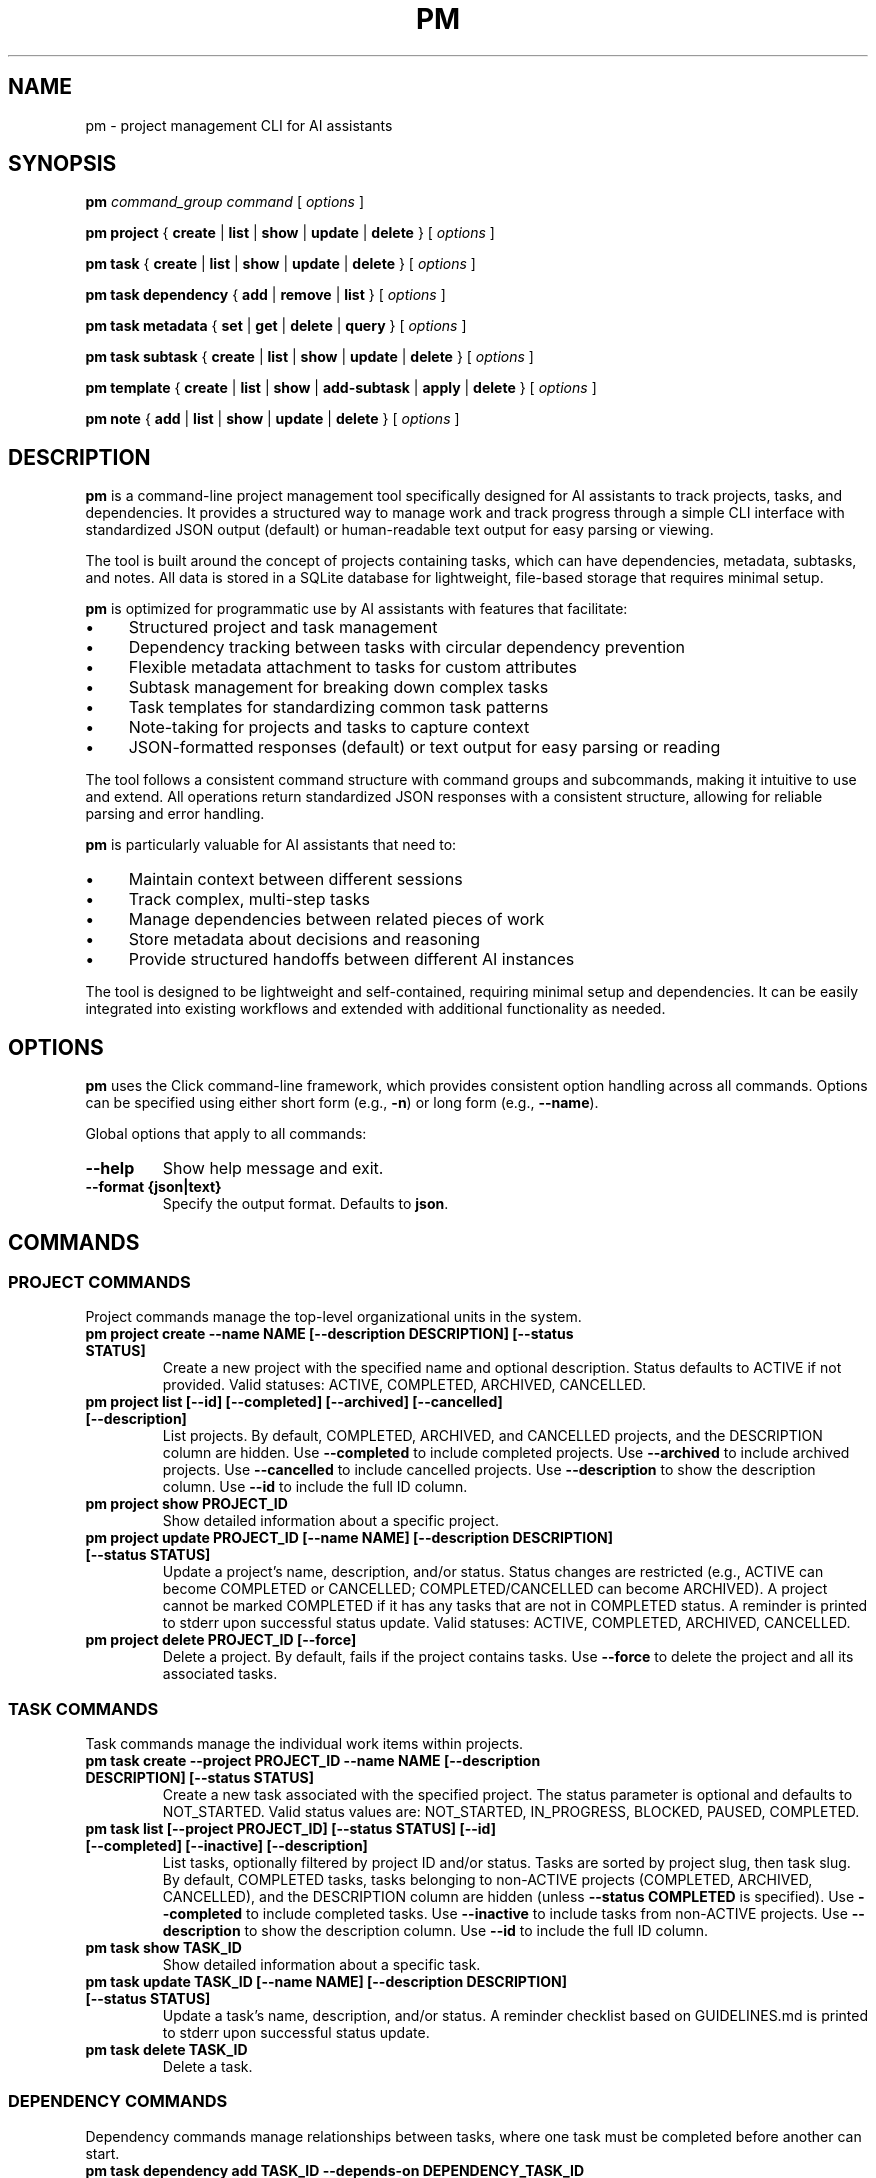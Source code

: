 .TH PM 1 "April 2025" "PM 0.1.0" "User Commands"
.SH NAME
pm \- project management CLI for AI assistants
.SH SYNOPSIS
.B pm
.I command_group
.I command
[
.I options
]
.PP
.B pm project
{
.B create
|
.B list
|
.B show
|
.B update
|
.B delete
}
[
.I options
]
.PP
.B pm task
{
.B create
|
.B list
|
.B show
|
.B update
|
.B delete
}
[
.I options
]
.PP
.B pm task dependency
{
.B add
|
.B remove
|
.B list
}
[
.I options
]
.PP
.B pm task metadata
{
.B set
|
.B get
|
.B delete
|
.B query
}
[
.I options
]
.PP
.B pm task subtask
{
.B create
|
.B list
|
.B show
|
.B update
|
.B delete
}
[
.I options
]
.PP
.B pm template
{
.B create
|
.B list
|
.B show
|
.B add-subtask
|
.B apply
|
.B delete
}
[
.I options
]
.PP
.B pm note
{
.B add
|
.B list
|
.B show
|
.B update
|
.B delete
}
[
.I options
]
.SH DESCRIPTION
.PP
\fBpm\fR is a command-line project management tool specifically designed for AI assistants to track projects, tasks, and dependencies. It provides a structured way to manage work and track progress through a simple CLI interface with standardized JSON output (default) or human-readable text output for easy parsing or viewing.
.PP
The tool is built around the concept of projects containing tasks, which can have dependencies, metadata, subtasks, and notes. All data is stored in a SQLite database for lightweight, file-based storage that requires minimal setup.
.PP
\fBpm\fR is optimized for programmatic use by AI assistants with features that facilitate:
.IP \(bu 4
Structured project and task management
.IP \(bu 4
Dependency tracking between tasks with circular dependency prevention
.IP \(bu 4
Flexible metadata attachment to tasks for custom attributes
.IP \(bu 4
Subtask management for breaking down complex tasks
.IP \(bu 4
Task templates for standardizing common task patterns
.IP \(bu 4
Note-taking for projects and tasks to capture context
.IP \(bu 4
JSON-formatted responses (default) or text output for easy parsing or reading
.PP
The tool follows a consistent command structure with command groups and subcommands, making it intuitive to use and extend. All operations return standardized JSON responses with a consistent structure, allowing for reliable parsing and error handling.
.PP
\fBpm\fR is particularly valuable for AI assistants that need to:
.IP \(bu 4
Maintain context between different sessions
.IP \(bu 4
Track complex, multi-step tasks
.IP \(bu 4
Manage dependencies between related pieces of work
.IP \(bu 4
Store metadata about decisions and reasoning
.IP \(bu 4
Provide structured handoffs between different AI instances
.PP
The tool is designed to be lightweight and self-contained, requiring minimal setup and dependencies. It can be easily integrated into existing workflows and extended with additional functionality as needed.
.SH OPTIONS
.PP
\fBpm\fR uses the Click command-line framework, which provides consistent option handling across all commands. Options can be specified using either short form (e.g., \fB-n\fR) or long form (e.g., \fB--name\fR).
.PP
Global options that apply to all commands:
.TP
.B --help
Show help message and exit.
.TP
.B --format {json|text}
Specify the output format. Defaults to \fBjson\fR.
.SH COMMANDS
.SS PROJECT COMMANDS
.PP
Project commands manage the top-level organizational units in the system.
.TP
.B pm project create --name NAME [--description DESCRIPTION] [--status STATUS]
Create a new project with the specified name and optional description. Status defaults to ACTIVE if not provided. Valid statuses: ACTIVE, COMPLETED, ARCHIVED, CANCELLED.
.TP
.B pm project list [--id] [--completed] [--archived] [--cancelled] [--description]
List projects. By default, COMPLETED, ARCHIVED, and CANCELLED projects, and the DESCRIPTION column are hidden. Use \fB--completed\fR to include completed projects. Use \fB--archived\fR to include archived projects. Use \fB--cancelled\fR to include cancelled projects. Use \fB--description\fR to show the description column. Use \fB--id\fR to include the full ID column.
.TP
.B pm project show PROJECT_ID
Show detailed information about a specific project.
.TP
.B pm project update PROJECT_ID [--name NAME] [--description DESCRIPTION] [--status STATUS]
Update a project's name, description, and/or status. Status changes are restricted (e.g., ACTIVE can become COMPLETED or CANCELLED; COMPLETED/CANCELLED can become ARCHIVED). A project cannot be marked COMPLETED if it has any tasks that are not in COMPLETED status. A reminder is printed to stderr upon successful status update. Valid statuses: ACTIVE, COMPLETED, ARCHIVED, CANCELLED.
.TP
.B pm project delete PROJECT_ID [--force]
Delete a project. By default, fails if the project contains tasks. Use \fB--force\fR to delete the project and all its associated tasks.
.SS TASK COMMANDS
.PP
Task commands manage the individual work items within projects.
.TP
.B pm task create --project PROJECT_ID --name NAME [--description DESCRIPTION] [--status STATUS]
Create a new task associated with the specified project. The status parameter is optional and defaults to NOT_STARTED. Valid status values are: NOT_STARTED, IN_PROGRESS, BLOCKED, PAUSED, COMPLETED.
.TP
.B pm task list [--project PROJECT_ID] [--status STATUS] [--id] [--completed] [--inactive] [--description]
List tasks, optionally filtered by project ID and/or status. Tasks are sorted by project slug, then task slug. By default, COMPLETED tasks, tasks belonging to non-ACTIVE projects (COMPLETED, ARCHIVED, CANCELLED), and the DESCRIPTION column are hidden (unless \fB--status COMPLETED\fR is specified). Use \fB--completed\fR to include completed tasks. Use \fB--inactive\fR to include tasks from non-ACTIVE projects. Use \fB--description\fR to show the description column. Use \fB--id\fR to include the full ID column.
.TP
.B pm task show TASK_ID
Show detailed information about a specific task.
.TP
.B pm task update TASK_ID [--name NAME] [--description DESCRIPTION] [--status STATUS]
Update a task's name, description, and/or status. A reminder checklist based on GUIDELINES.md is printed to stderr upon successful status update.
.TP
.B pm task delete TASK_ID
Delete a task.
.SS DEPENDENCY COMMANDS
.PP
Dependency commands manage relationships between tasks, where one task must be completed before another can start.
.TP
.B pm task dependency add TASK_ID --depends-on DEPENDENCY_TASK_ID
Add a dependency relationship, making TASK_ID depend on DEPENDENCY_TASK_ID.
.TP
.B pm task dependency remove TASK_ID --depends-on DEPENDENCY_TASK_ID
Remove a dependency relationship.
.TP
.B pm task dependency list TASK_ID
List all tasks that the specified task depends on.
.SS METADATA COMMANDS
.PP
Metadata commands manage custom attributes attached to tasks.
.TP
.B pm task metadata set TASK_ID --key KEY --value VALUE [--type TYPE]
Set metadata for a task. The type parameter is optional and will be auto-detected if not specified. Valid types are: string, int, float, datetime, bool, json.
.TP
.B pm task metadata get TASK_ID [--key KEY]
Get metadata for a task, optionally filtered by key.
.TP
.B pm task metadata delete TASK_ID --key KEY
Delete metadata for a task.
.TP
.B pm task metadata query --key KEY --value VALUE [--type TYPE]
Query tasks by metadata.
.SS SUBTASK COMMANDS
.PP
Subtask commands manage smaller components of tasks.
.TP
.B pm task subtask create TASK_ID --name NAME [--description DESCRIPTION] [--required/--optional] [--status STATUS]
Create a new subtask for a task. The required parameter defaults to true and indicates whether this subtask must be completed for the parent task to be considered complete.
.TP
.B pm task subtask list TASK_ID [--status STATUS]
List subtasks for a task, optionally filtered by status.
.TP
.B pm task subtask show SUBTASK_ID
Show detailed information about a specific subtask.
.TP
.B pm task subtask update SUBTASK_ID [--name NAME] [--description DESCRIPTION] [--required/--optional] [--status STATUS]
Update a subtask's name, description, required status, and/or completion status.
.TP
.B pm task subtask delete SUBTASK_ID
Delete a subtask.
.SS TEMPLATE COMMANDS
.PP
Template commands manage reusable task patterns.
.TP
.B pm template create --name NAME [--description DESCRIPTION]
Create a new task template.
.TP
.B pm template list
List all task templates.
.TP
.B pm template show TEMPLATE_ID
Show detailed information about a specific template.
.TP
.B pm template add-subtask TEMPLATE_ID --name NAME [--description DESCRIPTION] [--required/--optional]
Add a subtask to a template.
.TP
.B pm template apply TEMPLATE_ID --task TASK_ID
Apply a template to a task, creating all the template's subtasks for the task.
.TP
.B pm template delete TEMPLATE_ID
Delete a template.
.SS NOTE COMMANDS
.PP
Note commands manage textual annotations for projects and tasks.
.TP
.B pm note add [--task TASK_ID] [--project PROJECT_ID] --content CONTENT [--author AUTHOR]
Add a note to a task or project. Either task or project must be specified.
.TP
.B pm note list [--task TASK_ID] [--project PROJECT_ID]
List notes for a task or project.
.TP
.B pm note show NOTE_ID
Show detailed information about a specific note.
.TP
.B pm note update NOTE_ID --content CONTENT [--author AUTHOR]
Update a note's content and/or author.
.TP
.B pm note delete NOTE_ID
Delete a note.
.SH EXAMPLES
.PP
Here are some examples of common workflows using the \fBpm\fR tool:
.SS Creating and Managing a Project
.PP
.nf
# Create a new project
pm project create --name "Website Redesign" --description "Redesign the company website"

# Get the project ID from the response
PROJECT_ID="the_project_id_from_response"

# List all projects to verify creation
pm project list

# Update the project description
pm project update $PROJECT_ID --description "Redesign the company website with modern UI"

# Show project details
pm project show $PROJECT_ID
.fi
.SS Creating Tasks with Dependencies
.PP
.nf
# Create tasks for the project
pm task create --project $PROJECT_ID --name "Design mockups" --description "Create design mockups for key pages"
pm task create --project $PROJECT_ID --name "Frontend implementation" --description "Implement the frontend based on mockups"

# Get task IDs from responses
DESIGN_TASK_ID="design_task_id_from_response"
FRONTEND_TASK_ID="frontend_task_id_from_response"

# Add dependency (Frontend depends on Design)
pm task dependency add $FRONTEND_TASK_ID --depends-on $DESIGN_TASK_ID

# List dependencies for the frontend task
pm task dependency list $FRONTEND_TASK_ID

# Update task statuses
pm task update $DESIGN_TASK_ID --status "IN_PROGRESS"
pm task update $DESIGN_TASK_ID --status "COMPLETED"
pm task update $FRONTEND_TASK_ID --status "IN_PROGRESS"
.fi
.SS Using Metadata
.PP
.nf
# Add metadata to a task
pm task metadata set $DESIGN_TASK_ID --key "priority" --value "high"
pm task metadata set $DESIGN_TASK_ID --key "estimated_hours" --value "8" --type "int"
pm task metadata set $DESIGN_TASK_ID --key "due_date" --value "2025-05-01T12:00:00" --type "datetime"

# Get all metadata for a task
pm task metadata get $DESIGN_TASK_ID

# Query tasks by metadata
pm task metadata query --key "priority" --value "high"
.fi
.SS Working with Templates
.PP
.nf
# Create a task template for code reviews
pm template create --name "Code Review" --description "Standard code review process"

# Get template ID from response
TEMPLATE_ID="template_id_from_response"

# Add subtasks to the template
pm template add-subtask $TEMPLATE_ID --name "Review code for bugs" --required
pm template add-subtask $TEMPLATE_ID --name "Check code style" --required
pm template add-subtask $TEMPLATE_ID --name "Verify test coverage" --required
pm template add-subtask $TEMPLATE_ID --name "Performance review" --optional

# Create a task for code review
pm task create --project $PROJECT_ID --name "Review frontend code" --description "Code review for frontend implementation"

# Get task ID from response
REVIEW_TASK_ID="review_task_id_from_response"

# Apply the template to the task
pm template apply $TEMPLATE_ID --task $REVIEW_TASK_ID

# List subtasks for the review task
pm task subtask list $REVIEW_TASK_ID
.fi
.SS Adding Notes
.PP
.nf
# Add notes to a project
pm note add --project $PROJECT_ID --content "Kickoff meeting scheduled for Monday" --author "AI Assistant"

# Add notes to a task
pm note add --task $DESIGN_TASK_ID --content "Client prefers blue color scheme" --author "AI Assistant"

# List notes for a task
pm note list --task $DESIGN_TASK_ID
.fi
.SH FILES
.PP
\fBpm\fR uses the following files:
.TP
.B pm.db
SQLite database file that stores all project, task, and related data. This file is created in the current working directory when the tool is first used.
.SH ENVIRONMENT
.PP
\fBpm\fR does not currently use any environment variables.
.SH DIAGNOSTICS
.PP
By default, all commands return JSON responses with the following structure (use \fB--format text\fR for human-readable output):
.PP
.nf
{
  "status": "success|error",
  "data": {...},  // For success responses
  "message": "..." // For error responses
}
.fi
.PP
Common error messages include:
.TP
.B "Project X not found"
The specified project ID does not exist in the database.
.TP
.B "Task X not found"
The specified task ID does not exist in the database.
.TP
.B "Circular dependency detected"
Adding the requested dependency would create a circular dependency chain.
.TP
.B "Project name cannot be empty"
Project creation requires a non-empty name.
.TP
.B "Task must be associated with a project"
Task creation requires a valid project ID.
.SH BUGS
.PP
Please report bugs by opening an issue on the project's GitHub repository.
.SH AUTHOR
.PP
The PM tool was created for AI assistants to manage projects and tasks effectively.
.SH SEE ALSO
.PP
.BR jq (1),
.BR sqlite3 (1)
.PP
For full documentation, refer to the project's GitHub repository.